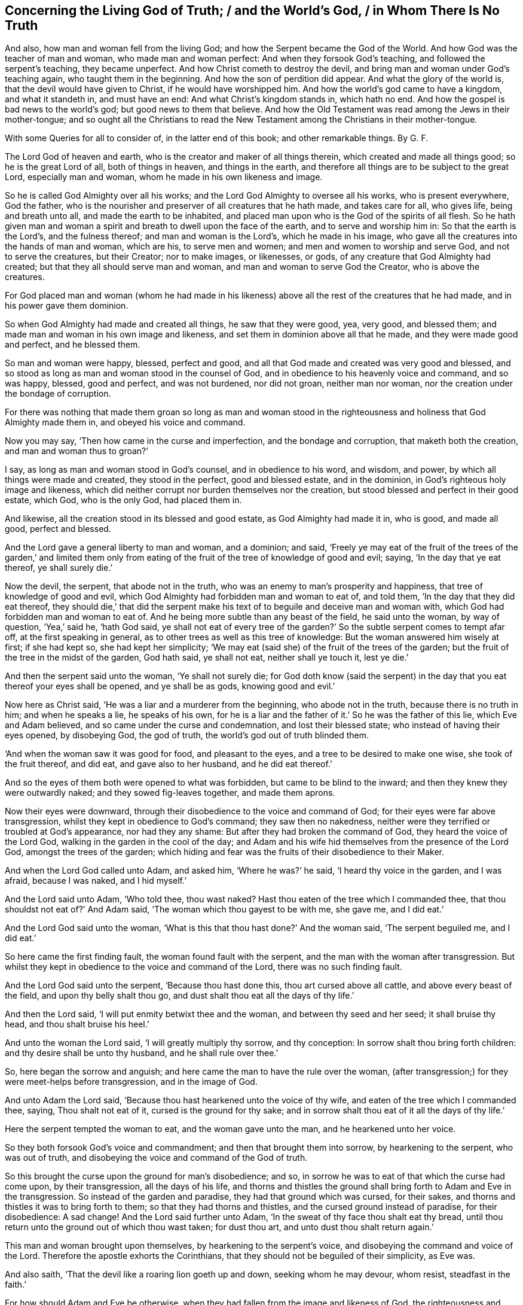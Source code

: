 == Concerning the Living God of Truth; / and the World`'s God, / in Whom There Is No Truth

[.heading-continuation-blurb]
And also, how man and woman fell from the living God;
and how the Serpent became the God of the World.
And how God was the teacher of man and woman, who made man and woman perfect:
And when they forsook God`'s teaching, and followed the serpent`'s teaching,
they became unperfect.
And how Christ cometh to destroy the devil,
and bring man and woman under God`'s teaching again, who taught them in the beginning.
And how the son of perdition did appear.
And what the glory of the world is, that the devil would have given to Christ,
if he would have worshipped him.
And how the world`'s god came to have a kingdom, and what it standeth in,
and must have an end: And what Christ`'s kingdom stands in, which hath no end.
And how the gospel is bad news to the world`'s god; but good news to them that believe.
And how the Old Testament was read among the Jews in their mother-tongue;
and so ought all the Christians to read the New Testament
among the Christians in their mother-tongue.

[.heading-continuation-blurb]
With some Queries for all to consider of,
in the latter end of this book; and other remarkable things. By G. F.

The Lord God of heaven and earth, who is the creator and maker of all things therein,
which created and made all things good; so he is the great Lord of all,
both of things in heaven, and things in the earth,
and therefore all things are to be subject to the great Lord, especially man and woman,
whom he made in his own likeness and image.

So he is called God Almighty over all his works;
and the Lord God Almighty to oversee all his works, who is present everywhere,
God the father, who is the nourisher and preserver of all creatures that he hath made,
and takes care for all, who gives life, being and breath unto all,
and made the earth to be inhabited,
and placed man upon who is the God of the spirits of all flesh.
So he hath given man and woman a spirit and breath to dwell upon the face of the earth,
and to serve and worship him in: So that the earth is the Lord`'s,
and the fulness thereof; and man and woman is the Lord`'s, which he made in his image,
who gave all the creatures into the hands of man and woman, which are his,
to serve men and women; and men and women to worship and serve God,
and not to serve the creatures, but their Creator; nor to make images, or likenesses,
or gods, of any creature that God Almighty had created;
but that they all should serve man and woman, and man and woman to serve God the Creator,
who is above the creatures.

For God placed man and woman (whom he had made in his likeness)
above all the rest of the creatures that he had made,
and in his power gave them dominion.

So when God Almighty had made and created all things, he saw that they were good, yea,
very good, and blessed them; and made man and woman in his own image and likeness,
and set them in dominion above all that he made, and they were made good and perfect,
and he blessed them.

So man and woman were happy, blessed, perfect and good,
and all that God made and created was very good and blessed,
and so stood as long as man and woman stood in the counsel of God,
and in obedience to his heavenly voice and command, and so was happy, blessed,
good and perfect, and was not burdened, nor did not groan, neither man nor woman,
nor the creation under the bondage of corruption.

For there was nothing that made them groan so long as man and woman stood
in the righteousness and holiness that God Almighty made them in,
and obeyed his voice and command.

Now you may say, '`Then how came in the curse and imperfection,
and the bondage and corruption, that maketh both the creation,
and man and woman thus to groan?`'

I say, as long as man and woman stood in God`'s counsel, and in obedience to his word,
and wisdom, and power, by which all things were made and created,
they stood in the perfect, good and blessed estate, and in the dominion,
in God`'s righteous holy image and likeness,
which did neither corrupt nor burden themselves nor the creation,
but stood blessed and perfect in their good estate, which God, who is the only God,
had placed them in.

And likewise, all the creation stood in its blessed and good estate,
as God Almighty had made it in, who is good, and made all good, perfect and blessed.

And the Lord gave a general liberty to man and woman, and a dominion; and said,
'`Freely ye may eat of the fruit of the trees of the garden,`' and limited them
only from eating of the fruit of the tree of knowledge of good and evil;
saying, '`In the day that ye eat thereof, ye shall surely die.`'

Now the devil, the serpent, that abode not in the truth,
who was an enemy to man`'s prosperity and happiness,
that tree of knowledge of good and evil,
which God Almighty had forbidden man and woman to eat of, and told them,
'`In the day that they did eat thereof,
they should die,`' that did the serpent make his
text of to beguile and deceive man and woman with,
which God had forbidden man and woman to eat of.
And he being more subtle than any beast of the field, he said unto the woman,
by way of question, '`Yea,`' said he, '`hath God said,
ye shall not eat of every tree of the garden?`' So
the subtle serpent comes to tempt afar off,
at the first speaking in general, as to other trees as well as this tree of knowledge:
But the woman answered him wisely at first; if she had kept so,
she had kept her simplicity;
'`We may eat (said she) of the fruit of the trees of the garden;
but the fruit of the tree in the midst of the garden, God hath said, ye shall not eat,
neither shall ye touch it, lest ye die.`'

And then the serpent said unto the woman, '`Ye shall not surely die;
for God doth know (said the serpent) in the day that
you eat thereof your eyes shall be opened,
and ye shall be as gods, knowing good and evil.`'

Now here as Christ said, '`He was a liar and a murderer from the beginning,
who abode not in the truth, because there is no truth in him; and when he speaks a lie,
he speaks of his own,
for he is a liar and the father of it.`' So he was the father of this lie,
which Eve and Adam believed, and so came under the curse and condemnation,
and lost their blessed state; who instead of having their eyes opened, by disobeying God,
the god of truth, the world`'s god out of truth blinded them.

'`And when the woman saw it was good for food, and pleasant to the eyes,
and a tree to be desired to make one wise, she took of the fruit thereof, and did eat,
and gave also to her husband, and he did eat thereof.`'

And so the eyes of them both were opened to what was forbidden,
but came to be blind to the inward; and then they knew they were outwardly naked;
and they sowed fig-leaves together, and made them aprons.

Now their eyes were downward, through their disobedience to the voice and command of God;
for their eyes were far above transgression,
whilst they kept in obedience to God`'s command; they saw then no nakedness,
neither were they terrified or troubled at God`'s appearance, nor had they any shame:
But after they had broken the command of God, they heard the voice of the Lord God,
walking in the garden in the cool of the day;
and Adam and his wife hid themselves from the presence of the Lord God,
amongst the trees of the garden;
which hiding and fear was the fruits of their disobedience to their Maker.

And when the Lord God called unto Adam, and asked him, '`Where he was?`' he said,
'`I heard thy voice in the garden, and I was afraid, because I was naked,
and I hid myself.`'

And the Lord said unto Adam, '`Who told thee, thou wast naked?
Hast thou eaten of the tree which I commanded thee,
that thou shouldst not eat of?`' And Adam said,
'`The woman which thou gayest to be with me, she gave me, and I did eat.`'

And the Lord God said unto the woman,
'`What is this that thou hast done?`' And the woman said, '`The serpent beguiled me,
and I did eat.`'

So here came the first finding fault, the woman found fault with the serpent,
and the man with the woman after transgression.
But whilst they kept in obedience to the voice and command of the Lord,
there was no such finding fault.

And the Lord God said unto the serpent, '`Because thou hast done this,
thou art cursed above all cattle, and above every beast of the field,
and upon thy belly shalt thou go, and dust shalt thou eat all the days of thy life.`'

And then the Lord said, '`I will put enmity betwixt thee and the woman,
and between thy seed and her seed; it shall bruise thy head,
and thou shalt bruise his heel.`'

And unto the woman the Lord said, '`I will greatly multiply thy sorrow,
and thy conception: In sorrow shalt thou bring forth children:
and thy desire shall be unto thy husband, and he shall rule over thee.`'

So, here began the sorrow and anguish;
and here came the man to have the rule over the woman,
(after transgression;) for they were meet-helps before transgression,
and in the image of God.

And unto Adam the Lord said, '`Because thou hast hearkened unto the voice of thy wife,
and eaten of the tree which I commanded thee, saying, Thou shalt not eat of it,
cursed is the ground for thy sake;
and in sorrow shalt thou eat of it all the days of thy life.`'

Here the serpent tempted the woman to eat, and the woman gave unto the man,
and he hearkened unto her voice.

So they both forsook God`'s voice and commandment;
and then that brought them into sorrow, by hearkening to the serpent,
who was out of truth, and disobeying the voice and command of the God of truth.

So this brought the curse upon the ground for man`'s disobedience; and so,
in sorrow he was to eat of that which the curse had come upon, by their transgression,
all the days of his life,
and thorns and thistles the ground shall bring forth to Adam and Eve in the transgression.
So instead of the garden and paradise, they had that ground which was cursed,
for their sakes, and thorns and thistles it was to bring forth to them;
so that they had thorns and thistles, and the cursed ground instead of paradise,
for their disobedience: A sad change!
And the Lord said further unto Adam, '`In the sweat of thy face thou shalt eat thy bread,
until thou return unto the ground out of which thou wast taken; for dust thou art,
and unto dust thou shalt return again.`'

This man and woman brought upon themselves, by hearkening to the serpent`'s voice,
and disobeying the command and voice of the Lord.
Therefore the apostle exhorts the Corinthians,
that they should not be beguiled of their simplicity, as Eve was.

And also saith, '`That the devil like a roaring lion goeth up and down,
seeking whom he may devour, whom resist, steadfast in the faith.`'

For how should Adam and Eve be otherwise,
when they had fallen from the image and likeness of God, the righteousness and holiness,
and the power which God Almighty gave them dominion in, over all that he had made?

So by man and woman`'s transgression, came the ground to be cursed for their sakes,
and to bring forth thorns and thistles, and disobeying God`'s voice and command,
fell from his image, into the earth and dusty part; so in that earthly part,
he was with the sweat of his brows to get his bread, till he returned to dust again.

And to Adam, and to his wife, the Lord made coats of skins, and clothed them.
So this was the Lord`'s clothing of Adam and Eve, after the transgression of his command;
and their own clothing, that they clothed themselves with,
after they had disobeyed the Lord, and transgressed his command, were fig-leaves,
which they had stitched together.
And are not all the professors, and all people in the world, in the transgression,
sewing and stitching together something to cover their nakedness with,
like their father Adam and mother Eve, who are not covered with the spirit of God?
So all their stitched garments will not keep them from the woe and judgments of God.

And are not all mankind by transgression, come under the covering of beast`'s skins,
and covering themselves with fig-leaves, in their shame,
which they had none before transgression?
So after they had transgressed, they put fig-leaves upon them,
which the natural sun will scorch and dry;
and therefore the Lord covered man and woman with beast`'s skins.

And since man and woman in transgressions are grown so far in the lust of the flesh,
the lust of the eye and the pride of life,
that they cannot tell what to invent to put on,
since they lost that covering which God Almighty, who made them, covered them withal.

So the Lord drove Adam and Eve out of the garden, and sent them forth to till the ground,
from whence they were taken;
so that there was no place for them that had disobeyed
the voice and transgressed the command of God,
to remain in the garden and paradise of God.

And God placed cherubims and a flaming sword, which turns every way,
at the east end of the garden, to keep the way of the tree of life;
so that man and woman cannot come in again to the garden of God and tree of life,
but by those cherubims and through this flaming sword.

And now, here all mankind may see what brought the curse, and the misery,
and the sorrows upon them,
and what made the ground to bring forth the thorns and the thistles,
and what was the cause of Adam`'s misery and toiling, that man is to eat his bread in.
All this came through their disobedience to the God of truth`'s voice and command,
their maker and creator; and by hearkening to the subtle serpent, and obeying his voice,
who was out of truth, in whom is no truth,
who is the destroyer and common enemy of man`'s happiness.

So the subtle serpent came, saying '`Yea,`' said he, '`hath God said,
ye shall not eat of every tree in the garden?`'

So he doth not down-right fall upon the tree which God had forbidden,
but queries in the general.

And when the woman told him they might eat of the fruit of the trees of the garden,
but they were not to eat of the tree of knowledge of good and evil,
in the midst of the garden, nor touch it, lest they died.
For God said unto them, '`In the day that thou eatest thereof, thou shalt surely die.`'

This was God`'s command and testimony to them, '`In the day that thou dost eat,
thou shalt surely die;`' and therefore he said,
'`Thou shalt not eat thereof:`' And this was God Almighty`'s teaching,
who taught man the way, how he might live in the paradise of God, and not die.

And the serpent`'s false doctrine and teaching was,
'`Ye shall not surely die if ye eat thereof, but your eyes shall be opened,
and ye shall be as gods,`' etc.

So here was the first false doctrine taught by the world`'s god, who is out of truth,
who was a liar from the beginning, and a murderer,
who taught that doctrine contrary to the Lord God, which by feeding on it,
and obeying his voice, brought man and woman into the death and fall,
from the image of God, and to himself, who abode not in the truth.

And Eve saw that the tree was good for food; so her eye went out.
Now, can that be good for food, which by eating of it, brought death,
as God had forewarned them?
But the serpent said, '`Ye shall not surely die, but be as gods.`'

And the woman saw the fruit was pleasant to the eyes, and to be desired,
and would make one wise.
So here her ear went out to hearken to that lying doctrine.
But how could that be pleasant to the eye, or be desirable, or make wise,
when by eating of it they should surely die?
So thinking to be made wise, they became fools,
which brought the rod upon the back of them,
which also comes upon all their posterity in the fall.

But here you may see, the ear went from the Lord`'s voice and command,
after the serpent`'s doctrine; and the eye went out from the Lord,
and after that the mouth went also; and then death surely followed, and the woe,
misery and curse upon the ground, and the thorns and this, ties sprung up.
And so, out of the garden and paradise of God, man and woman was turned and driven:
And this they got by disobeying the command of the God of truth, and hearkening unto,
and obeying the voice of, the serpent, in whom is no truth.

And so, after disobedience and transgression of the command and voice of God,
then came nakedness to be seen, when they were fallen from holiness and righteousness,
and the image and likeness of God, which God had made them in, and clothed them withal;
and then came guilt and shame, and a hiding themselves among the trees,
and cover themselves with fig leaves, from the presence of the Lord;
but he who is present always and everywhere,
who sees man and woman`'s going out into the transgression,
and convicts them of their disobedience to his command and word,
and of their transgression in eating of that which he forbade them;
and then he passed sentence on the woman and the man,
and turned them out of the garden and paradise, into the earth, as was said before;
and passed sentence upon the serpent, and cursed him above all cattle,
and all the beasts of the field, and said, '`Upon his belly he should go,
and dust should be his meat all the days of his life,`'

So, here is no promise made unto the serpent, all the days of his life,
who taught the false doctrine and was the first false teacher, liar and murderer;
but '`dust should be his meat,
and upon his belly should he go;`' and was cursed above all cattle,
and every beast of the field.

But the promise of God was to mankind,
"`That the seed of the woman should bruise the serpent`'s head.`'

So here was the first promise of Christ, which all the faithful hoped for,
and believed in, for their resurrection out of that fallen estate.

Now, whilst Adam and Eve were in the paradise of God, and kept God`'s commandment,
and obeyed his voice, they were help-mates in the image of God, both male and female;
and God gave them dominion over all that he had made, and blessed them, and said,
Be ye fruitful, and multiply, and replenish the earth, and subdue it;
and have dominion over the fish of the sea, and the fowls of the air,
and over the cattle, and over all the earth,
and over every living thing that creepeth upon the earth,
and over every living thing that moveth upon the earth;
and their work was to dress the garden, and to keep it, and to subdue the earth,
and keep their dominion in his power and image, as he made them.

So here you may see the work which God commanded man and woman to do,
whilst they were in his image; they were not to be idle,
neither were they to do this in the sweat of their brows,
nor to eat their bread in the sweat of their brows, whilst they kept the command of God,
and obeyed his voice; neither did God set the man over the woman,
whilst they kept in the image of God, and obeyed his voice, and kept his command,
but were meet-helps; for both had power, male and female,
over all the creatures which God had made, as long as they kept in the image of God,
and obeyed his voice and command; but after they disobeyed God`'s voice and command,
and hearkened unto the serpent`'s, and so were subjected under hope of being as gods,
and of being wiser than God had made them; and thought that fruit was good for food,
and to make wise, which brought them surely to die that day they did eat thereof.
So Adam and Eve came to be dead to God; and instead of being wiser, came to be fools,
and got the cursed ground, and thorns and thistles, instead of paradise.

But ye may say, that Adam and Eve were alive after this,
else how could they have children afterwards?

Yea, they were alive outwardly, but they died from the image and likeness of God,
and righteousness and holiness, which God Almighty made them in, and from that power,
in which the Lord gave them dominion over all the works of his hands.

So the Lord God said, '`Thou shalt not eat of the tree of knowledge of good and evil;
for in the day that thou eatest thereof, thou shalt surely die.`'

But the serpent said, '`If ye eat thereof ye shall not surely die.`' And they did eat,
and disobeyed the Lord`'s voice and command, and did surely die;
and so death passed upon all men, and all died in Adam.

So God`'s teaching is true, who is the God of truth,
and the serpent`'s teaching was a lie, who was a liar from the beginning, and a murderer;
and Adam and Eve`'s becoming as gods, they were dead to God, according to God`'s word;
but the serpent he became their god, and Adam and Eve his slaves,
and their disobedient posterity, and were plunged and baptized into the serpent`'s image,
likeness, power and wisdom, by which man knows not God.

This was the fruit of their transgression, and disobedience to God`'s command;
and this was the wisdom they attained unto, and their disobedient sons and daughters,
by forsaking God`'s teaching, and following the serpent`'s.

Therefore, as Christ said, '`Go, teach all nations,
and baptize them in the name of the Father, Son,
and Holy Ghost.`' Seeing all was dead in Adam, and so plunged into death,
by disobeying the Lord, and hearkening unto the serpent.

So all must be baptized with the baptism of Christ, with fire and the Holy Ghost;
and all their disobedience, transgression, sin and corruption,
and their chaff must be plunged down and burnt up by the baptism of Christ,
before they can come into the paradise of God, and have right to eat of the tree of life.

So the serpent is called the world`'s god, the world that lies in wickedness;
and he hath made it like a wilderness with his rough plants, briars and thorns,
that he hath planted in man and woman`'s transgressing heart, which as Christ saith,
'`Must all be rooted up, every plant that the heavenly father hath not planted.`'

Now the serpent who said, '`If they did eat, they should become as gods;
but by this he brought them into death, by eating of that by which they died,
and he became God.

And so, this god of the world had blinded their eyes, and makes people heathen like,
so as they do not know God;
so that in process of time they were led so far into transgression,
that they made gods of stocks, and stones, and silver, and gold, and other metals.

So that Adam and Eve`'s sons and daughters were afar off from being god`'s themselves,
when they made gods of stocks and stones, and other creatures,
and fell a worshipping of them, and worshipped the host of heaven:
This was far off from being gods themselves,
who were so far degenerated from the image of the living God, as the lying teacher,
the serpent, that was out of truth, had told them,
and made them believe they should be as gods; but here they became slaves to him,
and to that which the world`'s god wrought in them, in whom there is no truth.

For you may see, the very Jews, who were of the stock of Abraham, Isaac, and Jacob,
when they forsook the Lord God and his ordinances, and disobeyed his voice,
how that after they felt his arm and power, and saw his great miracles and wonders,
they began to make gods of metals, and wood, and stone: They would be wiser,
like Adam and Eve, than God, who had made and taught them.
So here their ears and eyes also went out from the spirit of God,
which he had poured upon the whole house of Israel,
by which they might have kept his laws, ordinances and commands, like Adam and Eve;
and then their mouths went to swallow down that which the world`'s god wrought in them;
and so drank down iniquity, as the ox drinketh up water;
and then the curse came upon them, and judgment, woe and misery,
and they were like thorns and thistles one unto another,
which sprung out of the cursed ground of transgression,
of which they had enough both inwardly and outwardly;
and so lost the blessing both inwardly and outwardly,
that the heavens were as brass to them, and the earth as iron, all springs being stopped,
both above and below.

And therefore came God`'s judgment upon the Jews,
until they were driven out of the promised land of Canaan,
as Adam and Eve were driven out of paradise, for disobeying God`'s voice and command.

And now you may see what hath made man and woman blind,
even their forsaking and disobeying the living God of truth, that made them,
and by hearkening unto, and following the world`'s god, in whom there is no truth;
it is he that hath blinded man and woman,
and filled them with his earthly and sensual wisdom, by which man doth not know God.

And, therefore, Christ the promised seed, which bruiseth the head of the serpent,
which all the prophets and holy men of God had faith in:
It is he that opens the eyes of the blind;
so the Lord God of truth he made all good and blessed, and made man and woman to see;
but the world`'s god hath blinded them by disobeying the God of truth,
and hearkening to the serpent, the world`'s god, in whom there is no truth,
and hath brought them into the curse; and by disobeying God,
they lost and fell from his image, and came into the dust and death.
And by disobeying the good God, who made all good, and obeying the serpent,
the world`'s god, he makes all bad.

For the Lord God that made man and woman perfect and upright in his image,
in righteousness and holiness, and so to be like him their Father.
And man and woman by disobeying the Lord God of truth, his command and voice,
and obeying the serpent, the world`'s god, that abode not in the truth,
and in whom there is no truth that makes them so imperfect, unholy, unrighteous,
and ungodlike; not like God the father of truth, (the creator of all,
who takes care and feeds and nourishes all) but like unto the serpent,
to bear his image and do his works.
So the devil is their father, as Christ said to the Jews.
So they have the very image of their father, who is out of truth,
and was a liar and a murderer from the beginning, that obey him.

For whilst Adam and Eve obeyed the voice and command of the Lord God,
they abode in his image, and were in the likeness of God their creator.

But when they disobeyed the voice of the pure, true and living God,
and obeyed the serpent, the world`'s god, then they entered into his image, as the Jews,
which forsook the law of God, and the voice and command, and the laws of God.

Christ told them, '`They were of their father the devil, and his lusts they would do,
though they profess Moses and the prophets, and that they were of Abraham.`'

And so may many that are called Christians now, profess themselves christians,
and make a profession of Christ and the apostle`'s words;
but if they were of Christ and the apostles,
they would do the works of Christ and the apostles.
But let the christians and others examine themselves,
if they be not erred from that spirit,
which the living God of truth doth pour upon all flesh,
by which they should hear the voice of God and Christ, and obey his command,
and not have hearkened unto the foul, unclean, murdering spirit of the world`'s god,
in whom there is no truth, and lent their ears and eyes after his teaching,
and feed upon that which he works in them; and instead of being saviours upon Mount Zion,
they are destroyers of one another, and enemies unto one another,
instead of loving enemies, or one another.
And so, are not the fruits of this spirit manifest to be from this foul, unclean spirit,
the world`'s god, in whom there is no truth, and not from the living God of truth?

So it is clear, it is not the profession of the Jews, which profess the Old Testament,
nor the christians that profess the New, with that foul, unclean, murdering spirit;
but it is the fruits and the works that are wrought
by the spirit of Christ and the apostles,
the fruits and works of the spirit that God accepts, that make Jews in spirit,
and true christians, like Christ.

For all the children of Adam may make a profession
of their father and mother being in paradise,
whilst that they are out of it, serving the world`'s god, that makes them blind,
and fills them with sin and unrighteousness, and so are unlike the living God of truth,
but are like the world`'s god, that is out of truth.
And this the world`'s god causes them all to plead for the body of sin and death,
and imperfection,
which he hath wrought in them (and not the living pure God) as long as they live,
till they come to the grave.

But the living God of truth did not make Adam and Eve with a body of sin and death,
and blind, nor unrighteous, ungodly and unholy,
not like as the world`'s god hath made them;
but the living God of truth made man to see and hear him, and in his image and likeness,
holy, righteous, and perfect, without sin or a body of death;
but they disobeying the living God, and obeying the serpent, the world`'s god,
came to be blind, imperfect, unrighteous, and unholy, like the world`'s god,
and so came to have a body of death and sin; and so fell from life into death,
and so worshipped the dragon and the beast, and gods of their own making;
for the world`'s god hath several ways to keep his subjects in,
and will let them profess what they will, and have what outside shows they will;
and this world`'s god hath his ministers, his prophets, his pastors, his teachers,
and his apostles, all false, who got amongst the Jews,
and got amongst the christians before the apostles`' decease,
and he will let them make as many faiths and creeds as they will, to profess,
so long as they come not into the possession of life.

But the faith that is the gift of God, which Christ is the author of,
that is the victory over the world`'s god, which purifies the heart,
and brings them to have access to God; this faith that gives the victory,
the world`'s god and his messengers and ministers cannot endure to hear tell of.

Nor believe in the light, which is the life in him,
(the word) by whom all things were made, by which they come to be born of God,
and children of light, and by it overcome the world.
This the world`'s god, and his ministers, prophets, and apostles,
cannot endure to have spoken of; but call it a natural light,
and a made and created light, and insufficient: though Christ saith,
'`believe in the light;`' but the world`'s god and his ministers tell people,
it is not saving: but the world`'s god is not changed from his lying;
'`for when he speaks, he speaks of himself, and there is no truth in him,`' saith Christ.

For you may see, he told Eve, '`they should not die, if they did eat,
but should be as gods:`' but the living God of truth told them,
in the day that they did eat, they should die.`"

So the world`'s god is the same now, who tells you, the light within,
(which is the light of Christ,) which you are to believe in, is not saving.

But Christ, who destroys the world`'s god, the liar, he saith,
'`believe in the light:`' and saith the Lord,
'`he that believeth in the Son hath everlasting life:`' and the God of truth saith,
'`be ye holy, for I am holy: be ye perfect,
as your heavenly Father is perfect,`' saith Christ;
and this was to be whilst men and women were upon the earth.

For God made man and woman holy and perfect by Christ Jesus,
who comes to bruise the serpent`'s head, that made man and woman unholy and imperfect,
and to destroy the devil and his works, and was made sin and a curse,
to take away sin and the curse, that through him,
they who believe might be made the righteousness of God in him.

But the world`'s god, and his messengers and ministers say, '`none shall be holy,
nor be perfect on this side the grave; none shall be so baptized,
as to have all their chaff and corruptions burnt up in the floor of their hearts,
whilst they are on this side the grave, but they must have sin in them,
to humble them.`' But sin lifts up, and doth not humble any.

And so here again, the world`'s god and his messengers and teachers speak a lie;
for there is no truth in him, who was a liar from the beginning.

And the apostle said, '`they were circumcised with the spirit,
by which the body of the sins of the flesh was put off`' But the world`'s god,
and his apostles, and ministers, and messengers say and preach,
that all must carry this body of sin and death to the grave:
this is the doctrine of the world`'s god and his teachers, in whom there is no truth,
who hath brought this body of sin and death upon man,
through man`'s hearkening and obeying of him,
and disobeying the voice and command of God.

For without holiness none can see the Lord.

So the world`'s god, in him there is no truth, who is a defiler, corrupter, murderer,
and a liar, and make men liars and murderers; the ungodly one,
and so makes unlike God them that obey him; the unrighteous and evil one,
and so makes those unrighteous and evil like himself that obey him;
and the unmerciful and wicked one,
and so makes all his unmerciful and wicked like himself, that obey him.
And so the world`'s god is an enemy, an adversary, a destroyer,
and so makes men enemies and adversaries one unto another, and destroyers one of another,
by obeying and hearkening unto him.

And the world`'s god leads people into adultery, inwardly and outwardly,
and into fornication, theft, and all manner of deceit; for he is a lying unclean spirit,
in whom there is no truth; and so leads them into the lust of the eye, lust of the flesh,
and into the pride of life, and into the world`'s vanities and evil ways;
and all this is of the devil, the destroyer, and not of the living God, the God of truth,
who created all for his glory, and takes care for all.

For God, the creator of all, is the living, righteous, and eternal everlasting God:
but the world`'s god had a beginning, and must have an end in the lake of fire,
and all his followers, if they turn not from him, and obey the living God.

So the living eternal God is the creator and preserver, a holy, pure, just,
and righteous God, everlasting, immortal, and eternal, who lives forever,
who is without time, and over time, and hath all times and seasons in his hand,
a perfect and pure God, holy and glorious, full of riches eternal.

But the world`'s god, that is out of the truth, in whom there is no truth,
is a destroyer, and brings into poverty, death and darkness,
and is the prince of darkness, and maketh all dark like himself, that obeys him,
and so come under the power of death.

But the living, eternal, omnipotent God, is the God of truth, who is light,
and in him there is no darkness at all, a holy eternal spirit,
that fills heaven and earth; and heaven is his throne, and the earth is his footstool:
He is to be worshipped and served in his holy spirit and truth,
that he pours out upon all flesh, which truth, the world`'s god, (the devil,) is out of,
in whom there is no truth.

So they that worship the holy and everlasting eternal
God in God`'s spirit and in his truth,
then they are in that truth which is a top of the head of the world`'s god,
which truth he is out of, and there is no truth in him.

And the apostle saith, '`The prince of the power of the air,
the spirit that now worketh and ruleth in the hearts
of the children of disobedience.`' Eph. 2:2.

And Christ calls him, '`The prince of this world,`'
John 12:31. and 14:30. and 16:11.

So the prince of this world is judged,
and now shall the prince of this world be cast out;
'`for the prince of this world cometh, and hath nothing in me,`' saith Christ.

Now here all may see the prince of this world is judged by Christ, and cast out;
he finds no disobedience in Christ, as he did in Adam and Eve.

So all may see how this prince of the world, that lies in wickedness,
how he got into Adam and Eve by their disobedience;
and he got into the Jews by disobedience to God`'s command and spirit which he gave them;
for Christ said, '`They were of their father,
the devil:`' and he hath gotten into the christians since by their
disobedience to the command and voice of God and Christ Jesus,
and the spirit which he hath poured forth upon all flesh; but Christ judges him,
and casts him out; and though he came to Christ to tempt him,
yet he finds nothing in him.

Now this prince of death and darkness, which compasseth the old earth of disobedience,
and is a ruler and worker in the hearts of the children of disobedience,
and brings his obedient people to walk and to have conversation
according to the prince of the power of the air,
that works in them, and rules in them, to fulfill the lusts of the flesh,
and the desires of the same, in which nature they are children of wrath;
and he works in them,
and fills them with all manner of evil and blasphemy against God and Christ,
and them that dwell in him, and have their habitation in heaven.

So all may see, that believe in the light of Christ,
the beginning of this prince`'s kingdom, and the height of his authority,
which was begun in and by the disobedience of Adam and Eve to God`'s command and voice;
and he still rules in the hearts of all the disobedient to God and Christ,
and to his spirit, grace and truth; and through men`'s disobedience thereunto,
this god of the world`'s kingdom is upheld and enlarged.

I say, to such as disobey the God of truth`'s good spirit, and rebel against it,
and vex and quench it, into the hearts of such disobedient ones, the god of the world,
in whom there is no truth, gets.

For the spirit of God,
(if man did obey it and hearken unto it,) it would be found
stronger than that foul spirit that is out of truth,
that rules in the disobedient ones.

And likewise they that do err from that faith that is the gift of God,
and that Christ Jesus is the author and finisher of,
and do hate the light of Christ Jesus, which Christ commands them to believe in,
and walk despitefully against the Spirit of Grace,
and despise the word of Grace in their hearts, and resist the motions of the Holy Ghost,
and disobey the gospel, the power of God, and will not receive it; such disobedient ones,
the god of the world, and prince of the air and of darkness,
is the worker and ruler in their hearts,
and their conversation is according to the prince of the power of the air,
the god of this world; so that they are conformable to him,
and bear his image and likeness in them, and are not conformable to God nor Christ,
and bear not their image; so that they show forth in their words, ways,
lives and conversations whose image they bear, and what god and prince they plead for,
and worship and serve, to wit: The god of this world,
in whom there is no truth:`' For his sin, evil, ungodliness and unrighteousness,
imperfection and body of sin and death to the grave, they plead for,
and say they must carry about them.
And this god and prince of the world will allow them to
profess all the scriptures of the Old and New Testament,
so that they will plead for his works, that he, the world`'s god, that is out of truth,
hath wrought in them.

Now here all are left without excuse, that come under the judgment of God and his son,
who judges the world in righteousness; for Adam had something to disobey,
and so had the Jews and the Christians, and all mankind For the light,
which Christ doth enlighten every one that cometh into the world withal,
which is the life in him, by whom all things were made and created, which,
if they believe in it, they are saved; and if not, they are by it condemned.

So this light is stronger than the prince of darkness, the world`'s god,
that is out of truth, if people will believe in it.

Also, the grace and truth that comes by Jesus Christ,
it is sufficient to teach and bring salvation.
Paul had the experience of it; and God said,
'`It should be sufficient for him in all his temptations and troubles.`'

I say, this grace and truth is too strong for the prince of darkness, the world`'s god,
who abode not in the truth, and there is no truth in him.
And it is sufficient to teach people, and bring their salvation:
And it is the world`'s god and his followers who say to the contrary.

For the true and living God and his holy apostle say, '`It is sufficient to teach them,
and bring their salvation.`'

Likewise the word of faith, which Jesus Christ is the author and finisher of,
is sufficient to save, as Christ often said, '`Thy faith hath saved thee,
and made thee whole.`' And this faith is sufficient
to give victory over the prince of the air,
the world`'s god; and that which gives victory over him, and doth resist and subdue him,
that shield is stronger than he and all his followers.

And also, the Holy Ghost, or Holy Spirit, and the unction within,
it is sufficient to teach and lead into all truth, which comes from the Holy One,
and proceeds from the Father and the Son; I say, this is stronger than the world`'s god,
and prince of death and darkness, in whom there is no truth, who is an unclean spirit.
This holy, pure, clean spirit and unction from the Holy One,
is too hard and too strong for that unclean spirit,
that leads all the disobedient out of truth;
but this Holy Spirit leads the obedient into all truth.

And as to the light, spirit and power,
people may resist the motions of it in loving the prince of darkness,
(the world`'s god,) more than the light, and the eternal, immortal, living god of truth,
and Christ the prince of life; but the light and spirit is stronger than they,
and the world`'s god, whom they serve.

The light itself will be their condemnation, and by the pure,
Holy Spirit and power they will be judged; for Christ does judge the world,
according to the gospel, the power of God; and who believe it and receive it,
this everlasting gospel, the power of God, is over the prince of the world,
and of death and darkness, the world`'s god, in whom there is no truth;
and is stronger than he, whose dark unclean spirit and power had a beginning,
and must have had an end, in the lake of fire; but the power of God, the gospel,
is everlasting and without end, though it hath a beginning in men, to the saving of them;
and therefore it is called '`The Gospel of Salvation:`' But in itself, the gospel,
the power of God, is everlasting; and the light, which is the life in Christ,
in itself is everlasting; and they that believe in it, come to have everlasting life.

And the word of God, in itself is everlasting, and is a hammer and a sword,
and a fire upon the head of the world`'s god,
and them that conform to him and follow him.

And the truth and the spirit of God in themselves are everlasting;
though men may quench the motions of it in their hearts, that love the world`'s god,
the prince of the air, more than Christ Jesus, the prince of life, and the eternal,
immortal, everlasting God of truth.

And this world`'s god and prince of the air, in whom there is no truth,
as Christ and the God of truth hath declared;
and if there be no truth in this world`'s god, the prince of the air,
then what is in him?
Nothing but chaff, corruptions, sin, deceit and lies, falsehood, envy, malice, hatred,
theft, murder, death, darkness, bondage, ungodliness, unrighteousness and unholiness,
from this foul, unclean spirit, by which he burdens and imbondages the creation,
and makes it to groan, and all that obey him, and disobey God and Christ.

And whosoever obey that unclean spirit, or touch it, or join to it,
in whom there is no truth, are defiled, and brought into bondage by it,
and under a weighty yoke and heavy burden.
And therefore Christ saith, '`Come unto me all ye that are weary and heavy laden,
and I will give rest unto your souls; for my yoke is easy and my burden light.

And this prince of the air and god of the world, who is out of truth;
he hath his dark principalities and powers, and rulers of darkness,
and spiritual wickedness in his high places in the old earth;
and he fills them full of air in words, and notions and imaginations,
and puffs them up with lies and deceit in his dark power and principalities,
and spiritual wickedness in the high places in the earth,
where dwells his unrighteousness,
with which he maintains and upholds his kingdom of darkness and death.

So with this his dark power and principalities he wrestles with flesh and blood:
So this power of death, the world`'s god, he hath congregations of the dead,
and he hath his dead faith, for the disobedient,
(which he rules,) to make a profession of.

And he hath his vain and destroying religion for them to plead for.

And he hath his worship, which is out of God`'s holy, pure spirit and truth,
for his disobedient ones to serve and worship him in, in whom there is no truth:
'`For the prince of the air, the world`'s god, is an unclean spirit, out of truth,
and hath no truth in him.`'

And he hath his dead ways to lead them in that disobey God`'s grace, truth,
light and spirit.

And hath a faith to his followers, but it is dead, and gives no victory.
And a belief, but no overcoming on this side the grave, the world`'s god,
that is out of truth: Nay, rather their belief is,
'`That they have a body of sin and death,
which they must carry to the grave;`' which faith and belief, and body of sin,
they have from the world`'s god, and not from the living God of truth;
and it is not like the world`'s god, in whom there is no truth,
should work any other faith or belief in them,
or any thing else but this body of death and sin,
when they disobey the living God of truth, which gives the living faith,
that is the victory.

And the world`'s god, and the prince of the air, will suffer his obedient ones,
in whom he works and rules, to talk of baptism and circumcision;
but they must not believe that their body of death, and sins of the flesh,
must be put off,
which the god of the world hath wrought in them since
they disobeyed the living God of truth,
whilst they are on this side the grave; but those works which he hath wrought in them,
they must carry to the grave with them; and that the floor of their hearts,
minds and souls, shall not be thoroughly purged whilst they be upon the earth,
but that they must he purged in a purgatory, when they are dead;
and whilst that they are upon the earth, they cannot do otherwise than sin, that is,
to do the work of the god of the world, that is out of truth, and not,
the works of the living holy God of truth.

And Christ, who saith, '`Believe in the light,`' and serve him in his living, holy,
pure spirit and truth, which the world`'s god, that unclean spirit, is out of,
and there is no truth in him.
Yea, this world`'s god will suffer his messengers, ministers and professors,
to cry against sin, as much as they will, and preach up sanctification and redemption,
but they must not be made free from sin, nor cleansed, nor sanctified, nor redeemed,
or to be made clean from this world`'s god, and the works which he,
the prince of the air, hath wrought in them, whilst they be upon the earth.

And they must not have any assurance of their salvation and redemption from sin,
or election here: This is the prince of the air`'s doctrine, who is out of truth,
that he hath taught his ministers, messengers and apostles to preach and teach,
in his dark school of disobedience, and that there is no victory over this prince,
the world`'s god, and his works, whilst they are upon the earth,
nor overcoming of him that is out of truth.

And now, as he hath gotten Adam and Eve into disobedience by his subtlety,
so by his subtlety he would keep in disobedience, and death and darkness,
all his children and servants.

And therefore,
if any witness victory or overcoming on this side the grave of the world`'s god,
and that which he hath wrought in them,
and to have the same power and spirit the prophets and apostles had,
this is called presumption by the world`'s god, and the disobedient that he rules in,
and called by them '`A justifying of self.`'

And to have an assurance of their election, and salvation, and life eternal here,
as-Christ the truth saith, '`They have that receive him and believe in him.`'

This shakes the kingdom of the world`'s god, in whom there is no truth,
and makes his followers, that disobey God`'s spirit and command, to rage against it.

Now the god of the world is called '`The prince of the air,
who works and rules in the hearts of the children of disobedience`';`' and all
the disobedient ones walk according to the course of this prince of the air,
and wickedness, who is out of truth; and he works in them by his unclean spirit,
and fills them with airy notions and conceits, which he hath in store for them;
and with wickedness, death, darkness, corruption, vanity, folly,
looseness and all unrighteousness, debate and deceit:
By this his unclean ravenous spirit, he fills them with airy notions, words and lives,
and with drunkenness, whoredoms, and all manner of uncleanness and wickedness,
that proceed from this unclean spirit, that is out of truth,
and to spend their time out of God`'s fear, in wantonness, pleasures, sports, plays,
vanities, voluptuousness in meats, drinks and apparel, in idleness,
and all manner of looseness in conversation, with all covetousness and greediness,
devouring and destroying the creatures, and the creation upon their lusts,
with all greediness and oppression, injustice, unrighteousness, unmercifulness, unholy,
intemperate, impatient, cruel and tyrannical,
and with all manner of evil the god of the world works in them,
that disobey the living God of truth, and Christ his son:
The fruits of this evil spirit are easily seen,
and known by them that obey the Lord in his spirit, light, grace and truth.

And he is called the prince of the air,
for his kingdom and empire had a beginning in the disobedient;
for by disobedience he got into Adam and Eve,
in the disobedient he rules and works with his dark power and spirit,
and sets up his principalities, who is out of truth, and there is no truth in him.

Now to know the beginning of his empire, its height, length, breadth and end:

First, he got into Adam and Eve by disobedience, and so into his sons and daughters,
both Jews and christians, and others;
and so rules in the hearts of the children of disobedience;
his rule and his work goes no further, for none are conformable to him,
but who are disobedient; and none walk after his unclean spirit,
but who disobey God`'s pure spirit, grace, light and truth.

So, the compass, length and breadth of his empire and kingdom,
and his work reacheth no further than to and over these that disobey the grace, light,
spirit and truth, voice and command of the living God, and his son Christ Jesus.

Now the height of this god of the world, and prince of the air`'s empire and kingdom,
with all his principalities, powers, rulers of darkness,
spiritual wickedness in his high places, do not reach so high as the truth,
for he is out of it, for there is no truth in him,
and truth is over him and his followers; neither doth his kingdom or,
principality reach so high as righteousness,
nor so high as the light and the power of God, nor life; for the prince of the world,
the world`'s god, is death and darkness, unrighteousness and uncleanness,
and is an unholy, foul, dark, lying spirit, and is comprehended with the truth,
and with the light and life, and his unclean kingdom of death and darkness.
I say, he and his kingdom, empire and princedom, with all his dark powers,
principalities and rulers of darkness in the disobedient, his beginning is seen,
his compass is seen, his height is seen, his end is seen in the lake and fire,
together with all the disobedient that follow and serve him.

Now Christ is a prince of life, and a prince of peace, who is called light and life,
and the wisdom of God, and righteousness and the Holy One, etc.

He bruiseth the head of this world`'s god and prince of the air, that is out of truth,
and breaketh his power to pieces, and he opens people`'s eyes and ears,
that this world`'s god hath stopped and blinded, and cleanses and sanctifies,
purifies and washes such as this world`'s god hath defiled,
and redeems such as believe in him, that this world`'s god hath taken captive,
and leads him into captivity: And he gave gifts unto men, who ascended up on high,
far above all principalities, powers, thrones, and dominions.

So Christ gave gifts unto men, first unto his twelve, and seventy,
before he was crucified and ascended.

And it is also clear, that Christ gives gifts unto men after he ascended,
for the work of the ministry, and makes some evangelists, some pastors, some teachers,
and some prophets, according to the apostle`'s doctrine.
Ephesus iv.

So with these gifts which they have from Christ, since he was ascended, and before,
they were to bring people to the knowledge of the Son of God,
from whom they had received their gifts,
and who was the author and finisher of their faith;
and then to live by that faith in which they had victory and unity;
and so to a perfect man, the state that Adam and Eve was in before they fell;
and not only so, but to the measure of the stature of the fulness of Christ,
which is to a higher state than Adam was in in his first state,
which is a state shall never fall.

And the world`'s god he hath his ministers, prophets, apostles and hirelings,
to make a trade with the scriptures of the Old and New Testament,
with the natural languages and arts; and this they sell at great rates,
where they can get the greatest parsonages or bishopricks, or get most for it;
and they preach up to people, '`that they must have a body of death and sin to the grave;
and that it is impossible to obtain victory over sin here,`' which burdens the creation,
and causeth it to groan, which sin came into man and woman,
and brought the curse by their disobedience to the voice and command of God.
And if people will not give them earthly things, and put into their mouths,
and fill their bellies, which is one of their gods, set up by the world`'s god,
who is out of truth, then they will cast such in prisons.
And if the obedient and believers in Christ tell them,
that they are no ministers of Christ, but made at natural schools,
and by natural arts and languages;
and are ministers only of the letter of the Old and New Testament,
with their imaginations of it, and interpretations,
to make it suit the dark spirit that is out of truth, and to keep people in sin,
and in imperfection, which the God of truth made them not in:
and that they never heard God`'s voice, nor Christ,
as the '`prophets and apostles did;`' for if they did, and had freely received,
they would freely give, as the ministers of Christ did: Oh, cry the disobedient,
who walk according to the prince of the air, and obey the world`'s god,
that is out of truth, '`That it is presumption for any to say,
they have the same spirit and power the prophets and apostles had,
and to hear God`'s voice as they did: There is no such thing to be looked for now-a-days,
or in their days;`' which are the days of darkness, and not of light.

And the disobedient children that fashion themselves according to the God of the world,
and not according to Christ, who is not of the world, the world that lies in wickedness,
was brought so into this wickedness by the world`'s god,
and by obeying him that is out of truth, and disobeying the living God of truth:
And this world hated and hates Christ, and all his followers and disciples to this day,
and hated the prophets, and hates the appearance of Christ Jesus in his people now;
and it is no marvel, because they testified, and testify against the world,
that their works be evil.
And how should it be otherwise, when the god thereof is evil, who abode not in the truth,
and there is no truth in him?

So, here are two workers spoken of; the prince of the power of the air, the world`'s god,
who worketh by his unclean spirit in the hearts of
the children that disobey God and his holy pure spirit,
Eph. 2. And he worketh all manner of uncleanness, sin, evil, wickedness, unholiness,
unrighteousness and ungodliness in the hearts of
all such that do disobey the living God of truth,
and his son Christ Jesus, in his grace, truth, spirit and gospel, that he gives them.
So that the world`'s god fills them with unrighteousness and uncleanness, with his foul,
unclean spirit, that is out of truth; for there is no truth in him,
and he can fill them with nothing else.

But the living, eternal, and immortal God of truth, worketh otherwise;
as the apostle saith, it is God that worketh in you,
both to will and to do of his good pleasure.`' Phil. 2:12.

Now God works in his obedient children, by his pure, holy spirit, power, grace,
and truth, both to will and to do that which is good,
according to God`'s good pleasure (to wit) that which pleaseth the just, pure, righteous,
holy God.

So he works righteousness, holiness, justice, truth, virtue,
purity and godliness in the hearts of men and women that obey his good spirit,
by which spirit patience, tenderness, meekness, humility, soberness, temperance, mercy,
and kindness, etc. is wrought in the hearts of his people, by God`'s good spirit,
which brings '`to love God above all, and their neighbours as themselves.`'

And the God of truth, who works in his obedient people`'s hearts,
to will and to do that which is according to his good pleasure`';
he works out that which is contrary to his will,
and is not according to his good pleasure.

For he worketh all things after the counsel of his own will,
in his people and obedient children: so his people are his workmanship,
'`created in Christ Jesus unto good works, which God hath before ordained,
that his obedient children and people shall walk in them.`'
Eph. 110. So not to walk out of those good works,
which God hath ordained, which are not of mans own ordaining.

And such do serve the living God of truth in the newness of the spirit, and of life.

But such as do disobey the spirit of the living God of truth,
they may profess they know God, because they can read the letter of the prophets,
Christ and the apostles, which have declared of him, but in their works they deny God,
being abominable, and disobedient, and unto every good work are reprobate.

And let all professors, teachers, and others, examine themselves,
whether they are not such?
and then, who is their God, but the God of the world, the prince of the air,
in whom there is no truth, when they are reprobate to every good work, and disobedient,
and in their works deny the living God of truth, and yet profess him with their tongues?
Such disobedient ones cannot serve the living God;
but the God of the world and the prince of the air, who is out of truth,
and in whom there is no truth, who must be destroyed, and his kingdom.

For, as I said before, Christ bruiseth his head, and crusheth his power,
who through death destroys death, and the devil, the power of it.

And Christ sets up his kingdom, which is everlasting, and shall never have an end,
and which stands in righteousness, power and joy in the Holy Ghost:
so his kingdom is a holy, righteous kingdom, in his power, righteousness,
and Holy Spirit, and is an everlasting kingdom, and is over all kingdoms and dominions;
and will never have an end; a kingdom that is established forever,
that cannot be shaken.

For no unclean, imperfect, unholy thing can come into this kingdom,
nor any disobedient or defiled hath any part in it: so it is an incorruptible kingdom;
for no corruptible, unclean thing can come into it; but the saints,
the sanctified ones take this kingdom,
and have an inheritance in this everlasting kingdom.

And, therefore, why should any disobey God`'s spirit, light, and grace,
which he hath given them to profit withal, and to instruct them,
and bring their salvation; and not serve the Creator, but the devil, who is a destroyer,
and Satan, that is, an adversary, the serpent,
an enemy of man`'s prosperity and happiness, and disobey the living God of truth,
and Christ his son, who died for you, and to be servants to the world`'s god and prince,
who is out of truth, and there is no truth in him,
whose service is but a slavery and bondage in his unclean ghost,
in which there is no true joy, but misery in the end, which is your reward and portion,
who are subjects of his unrighteous, ungodlike kingdom of death, darkness and corruption,
which is an unholy and unjust kingdom, which he upholds with his foul, unclean spirit,
who goes on his belly, and dust is his meat all the days of his life?
and if their god and prince`'s meat be dust, and he go upon his belly,
then how will you disobedient ones, in whom he rules, go?
and what is your meat but dust?
For do you think you must fare better, or go better than your god and prince,
that is out of truth, and there is no truth in him doth?
Oh, no; therefore obey truth, which the world`'s god and prince is out of;
and the pure Spirit of God, that foul, unclean spirit is out of;
and then you will have heavenly milk and wine, and the honey and honey-comb,
and bread of life from heaven, by which you may live by Christ that gives it you,
the prince of life, who destroys the prince of death, and his followers,
that will not have Christ to rule over them.

For doth not the apostle say, that there should be a falling away?
And that the man of sin should be revealed,
that son of perdition?`' And was he not manifest when Adam and Eve fell away,
and the Jews fell away?
And is he not manifest now when the christians are fallen
away from that power and spirit the apostles were in,
according to their own confession?

And doth not this man of sin oppose, and exalt himself above all that is called God,
to wit, in man; and will not let his obedient sons (them that are fallen away,
and gone after him, who is out of truth) own the light of Christ, and his grace, spirit,
word, faith, and anointing within them, to save and teach them?

But this man of sin, the son of perdition, sits in the temple of God,
and shows himself that he is God; but he is the disobedient world`'s god,
that lies in wickedness, and them that be dead in his sins.

For as Christ said to the Jews, '`God was not the God of the dead, but of the living:
and therefore he said I am the God of Abraham, Isaac, and Jacob,`' who were living.
Though Christ through death destroyed death, and the devil, the power of death,
who had brought people out of life and truth, into death;
but Christ by his quickening spirit makes alive, who is risen from death, and is alive,
and lives forevermore: and, therefore, he is God, not only of the living,
but of the dead, who quickens the dead, who doth reveal this wicked man of sin,
and takes him away, who hath letted,
who hath exalted himself above all that is called God in the temples of men and women,
that fall away from the truth, to him, who is out of truth;
but the Lord will consume him with the holy spirit of his mouth, that unclean,
foul spirit, in whom there is no truth, and destroy that foul,
dark spirit with the brightness of his coming.
For this world`'s god, who is out of truth, Satan, the adversary of mankind,
he comes into the disobedient to the truth, with his lying signs and wonders,
and with his power of deceivableness and unrighteousness in them that perish,
because they receive not the love of the truth, that they may be saved.

So you may all clearly see, if people receive the truth, in the love of it,
this man of sin, the son of perdition, the world`'s god, and prince of the air,
who is out of truth, and abode not in the truth, and there is no truth in him,
could never deceive them, nor get into their temple, to sit there, if they receive it,
and walk in the love of it, for the truth is over him, in which they are saved,
which they that go from it, to him that is out of truth, they perish,
though they may have the glory of the wicked world from that foul, unclean spirit,
that is out of truth, for a season; but that glory and joy will perish,
and be consumed and destroyed with its god,
by the Holy Spirit that comes out of the mouth of the Lord,
and through the brightness of his coming, who is come and coming.
And ride on, O Lord, in thy truth, to consume the wicked one,
which hath sprung as the grass; so that the workers of iniquity have flourished,
to the dishonour of thy great name, and the grief of thy good spirit.

And the world`'s god hath wrought with this foul,
unclean spirit in people`'s hearts adultery, theft, murder,
and all manner of unrighteousness, sin and evil, ungodliness, wantonness, voluptuousness,
and the pleasures of this world; and such have their false,
loose liberty in that foul spirit for a time, but eternal misery will be the end of it.
And such are they that kill the just, though he do not resist them,
and kick against that which pricks them in themselves, and are disobedient to it,
and persecute God`'s children and servants that are led by it, to wit, the good spirit.

And this was and is the unclean path of all the disobedient,
that follow the old murderer, the world`'s god, and adversary of man`'s happiness;
and he fills the disobedient ones, and puffs them up, and fills them with air,
vessels of God`'s wrath, that cannot hold the living water; for how should they,
when they are disobedient to God, and truth`'s good spirit?

And then they are thrown down into hell and the flaming fire, where they centre at last;
for how can they come into heaven by following him that is out of truth,
in whom there is no truth?

For if they come to heaven, they must come to the grace and truth,
that comes by Jesus Christ, which will turn them to Jesus Christ, from whence it comes,
who bruiseth this serpent, the world`'s god`'s head, and destroyeth him and his works,
who is out of truth.
And therefore they are not to serve him, whom God and Christ will destroy,
but serve the living God, and Jesus Christ, through his grace, truth and spirit,
and hear his voice, and follow him, who will give them life eternal.

And the world`'s god, the prince of the air,
cannot pluck Christ`'s sheep out of his fold, in the truth; for he is out of truth,
and there is no truth in him: And therefore he is not like to come into truth,
or to meddle with Christ`'s sheep in his fold of truth.
And, indeed, that lying, foul, unclean spirit, that is out of truth,
cannot prevail upon any,
except they first disobey the voice and command of God and Christ,
and err from the faith, and quench the spirit,
and walk despitefully against the spirit of grace, and hate the light of Christ,
and disobey the power of God, the gospel, and not regard the word in the heart and mouth,
and the truth in the inward parts; into such he may enter, and exalt himself as God,
into their house and temple, and fill it with his unclean goods, and lying foul spirit.

But all they which do live in and obey the truth, and walk in the spirit,
and do the word, and receive the grace, and believe in the light of Christ Jesus,
which is the life in him, by whom all things were made,
and so become children of the light, and walk therein,
then they walk in that which condemns the prince of the air, the god of the world,
and all them in whom he rules.
And so walking in the light, life and truth,
they walk over the head of him in whom there is no truth,
and so in fellowship one with another, and with the Son and the Father,
in this heavenly light, which is the life in Christ.

Now when Jesus was led of the spirit into the wilderness to be tempted of the devil,
and when he had fasted forty days and forty nights he was afterwards hungry,
and this tempter said unto him, '`If he was the Son of God,
command these stones to be made bread.`'

But Jesus said unto him, '`It is written, man lives not by bread alone,
but by every word that proceedeth out of the mouth of God.`'

And again, the devil takes him up, and sets him on a pinnacle of the temple,
and said unto him, '`If thou be the Son of God, cast thyself down, for it is written,
he shall give his angels charge concerning thee,
and in their hands they shall bear thee up,
lest at any time thou dash thy foot again a stone.`'

And Jesus said unto him, '`It is written, thou shalt not tempt the Lord thy God.`'

And again, the devil takes him up into an exceeding high mountain,
and showed him all the kingdoms of the world, and the glory of them, and said unto Jesus,
'`All these things will I give thee, if thou wilt fall down and worship me.`'

Then said Jesus unto him, '`Get thee behind me Satan; for it is written,
thou shalt worship the Lord thy God, and him only shalt thou serve.`'

So here you may see, how the serpent, the devil, set upon Christ,
to tempt him to the creatures, and to destroy himself, and to worship him.

But Christ, who bruises his head, and destroys him and his works,
which he had set up in man and woman, whom he had beguiled by his temptation,
and so got into them through their disobedience to the God of truth`'s command,
else he could not.

But here he finds nothing in Christ, nor got nothing from him, but judgment,
and bruising his head, and destroying him and his works.

So Christ, who hath overcome this tempter, this adversary of man`'s happiness,
and under a pretence, that man and woman should be as gods, they falling from the truth,
and departing from it, he getting into their temple, became their god,
and there he sits till he be consumed with the breath of the Lord`'s mouth,
and the brightness of his coming.

So we have not such a high priest as cannot be touched with the feeling of our infirmities,
but was in all points tempted as we are, yet without sin,
and no guile found in his mouth; who remaineth a priest forever,
and is able to save to the uttermost all that come to God through him.

So now, it is clear, he that was tempted hath a feeling of the infirmities of his people,
in all points tempted, tempted like unto them.
So he is able to support, and to succour them with his grace, power, spirit,
truth and light over the head of the tempter, who saith to his believers,
'`I have overcome the world, be of good comfort;`' and therefore it is said,
'`He that believes, overcomes the world and its god,`' in whom there is no truth.

Now the devil would have given Christ the kingdoms and the glory of the world (which
were not in his power to give) if he would have fallen down and worshipped him,
who is out of the truth, and in him is no truth.

But what glory of the world was this he would have given to Christ, the truth?
It is his world of wickedness, that lies in unrighteousness,
which he hath made like a wilderness;
such kingdoms and such glory he would have given him, and then Christ, who was the truth,
must have gone out of truth, if he had worshipped him, that was out of truth,
which could not be; for the Son of God doth not change.

And none can fall down and worship the devil, the god of the world, who is out of truth,
but they must go from the spirit of God,
and from the grace and truth in their own hearts; they must fall from this;
for this would keep up their hearts, minds and eyes to the God of truth.
Who reveals his glory of another world in his people; yea,
they are changed from glory to glory, until they come into his image.

But what is the glory of the world, and its kingdom that lies in wickedness?
What glory can that be, that the devil can give, the world`'s god, that is out of truth,
in whom there is no truth?
For John saith, '`all that is in the world, the lust of the eye, and of the flesh,
and the pride of life, which is not of the Father, but of the world, that passeth away;
and the lusts thereof,`' the pomps and vanities of the world, the pleasures, the plays,
the shows, the idleness, gluttony, drunkenness, whoredom,
and all the ungodliness and deceit, that is unlike God: who is it like then?
Why it is like him, the world`'s god, that is out of truth, in whom there is no truth,
but presumption and blasphemy, a liar, and the father of all liars,
who puffs up with airy notions his servants, and fills them with pride and wickedness,
the murderer, persecutor, and destroyer; he hath no other glory to give,
who is out of truth, and there is no truth in him.

For the glory of the creation is the Lord`'s, who created it;
for the earth is the Lord`'s, and the fulness thereof, and he gives the increase.

For as Christ saith, "`that Solomon, the wise man and great king, in all his glory,
was not arrayed like one of the lilies.`' So Christ
set up a lily beyond and above all Solomon`'s glory;
for the lily was arrayed of God, and every herb, and every weed,
and every tree are arrayed by God with the glory they have.

The world`'s god, the devil, the prince of darkness, he cannot array a nettle, a thistle,
nor a thorn; for he is no creator, but a destroyer;
for the eternal God of truth is the creator: but the world`'s god is out of truth,
and a destroyer and an adversary to they that keep in truth.

So the world`'s god out of truth,
could not give Christ the glory of a thistle nor nettle;
for it was none of his to give to Christ nor no man; for the earth is the Lord`'s,
and the fulness thereof, and he gives it unto the sons of men,
and so to live upon the earth, and to serve and worship him in spirit and truth,
which the world`'s god is out of.

Now the world`'s god, which is out of truth, and there is no truth in him;
if ye disobey God and Christ`'s voice and command, and go from his spirit,
and err from it and the true faith, and hate his light,
and walk despitefully against the spirit of grace, which he hath given to teach you,
and bring your salvation.

Now, I say, if men fall down from this grace, spirit, and truth,
which should keep their minds up to the God of truth and Christ;
and when the world`'s god, Satan, tempts ye, and says,
he will give you the glory of this world, of wickedness, the pomps of the world,
the lusts of the flesh, and the lusts of the eye, and the pride of life, fornication,
whoredom, drunkenness, theft, murder, defraud, deceit, cozening, cheating,
and all unrighteousness, and fill you with so much malice, envy, and pride,
that you envy one another about it, and think that each one is finer than yourselves;
that no vain fashion can hardly please your lust of the eye and pride of life;
and so leads into gluttony and drunkenness, idleness, sports, plays, and shows,
and all the vain fashions and customs of the world, honouring one another,
so that you do not honour God, and makes you mad, and fight for it, and about it.
All this, the world`'s god will give unto all such as come to worship him;
which is not of God, the father of truth, but from the world`'s god,
in whom there is no truth.

Now, you cannot worship the world`'s god but in his unclean, foul spirit,
which is out of truth, and in whom there is no truth.

And ye cannot worship the true, living, eternal, everlasting, pure, holy God of truth,
the creator and maker of all, but in his holy, pure spirit, and in his holy, pure truth,
which the devil, the prince of the air, the world`'s god, is out of.

And when the world`'s god hath blinded their eyes,
he leads them which way he will into blasphemies, heresies and errors,
and so from one false way, faith and religion, church and teacher to another,
when they go from the truth in the heart, and grace and spirit, from Christ Jesus,
from whom it comes, and follow him, in whom there is no truth.

Now, in the eighth chapter of John, Christ describes the devil, what he was,
and what he is, when he spoke to the Jews, saying, '`Ye are of your father the devil,
and the lusts of your father ye will do; for he was a murderer from the beginning,
and abode not in the truth, because there is no truth in him.
So he is not like to abide in truth, when there is no truth in him.
And when he speaks a lie, he speaketh of his own; for he is a liar, and the father of it.

But, now, ye may say, the devil, the world`'s god, could speak true words, and say,
Christ was the son of God, and brought scripture to Christ.

And so could the Jews to Christ, and so may the christians;
but what better are they for that, whilst they are not in the truth,
and in the spirit that they were in that gave forth the scriptures?
For Christ will not know such that are not in the truth, but are workers of iniquity;
for he knows such that walk in truth, and in the spirit, which they have from Christ;
here they come to have fellowship with him, and he feeds them, and they know his voice,
and follow him, and he keepeth them in the light, spirit, and truth.

So all people`'s applying scriptures, or promises, or prophecies,
whilst they grieve God`'s good spirit in their hearts,
and hate his light that shines there, and walk despitefully against the spirit of grace,
and so disobey the voice and command of God and Christ, such cannot have comfort of God,
nor Christ, nor the scriptures, nor the promises nor prophecies of them.
But they that walk in the light, and spirit, and grace, and the gospel,
they have the comfort of God and Christ, and the prophecies and promises,
and of the scriptures,
which holy men of God spoke forth as they were moved by the Holy Ghost,
which came not by men`'s wills; and these are for the perfecting of the men of God,
not the men of the world, which follow the world`'s god,
who are not like to have perfection by following of him, that is out of truth,
in whom there is no truth: for perfection comes by obeying God in his grace, spirit,
and truth, and following him, as God and Christ commands.

So it is clear, that God Almighty, who is the creator of all,
and made man and woman in his image and likeness, in righteousness and holiness,
he was their teacher:
but when man and woman forsook God and disobeyed his voice and command,
and hearkened unto the serpent`'s teaching, and followed him,
they came to bear his image, and to do his works and lusts,
(not God`'s,) that murderer from the beginning, and is to this day a liar, murderer,
and persecutor about religion, church, and worship.

But the promise of God was to fallen man,
that the seed of the woman should bruise the serpent`'s
head;`' who is the head of all false prophets,
false '`teachers, false apostles, and false religions, ways, worships,
and false heads of them.
And of destroying him and his works, who through death destroys death,
and the devil the power of it.

And Christ saith, "`Learn of me, I am the way, the truth, and the life;
and no man cometh to the Father but by me.`' And God saith, '`this is my beloved Son,
hear ye him.`'

And so the apostle testifies in Heb. 1. who saith, '`God at sundry times,
and after divers manners, spoke in times past to our fathers by the prophets;
but he hath in these last days spoken unto us by his son,
whom he hath appointed heir of all things, by whom he made the worlds.`'

So now, here are three things to be minded in these words.

God was the first speaker to Adam and Eve in paradise;
and as long as they kept under his speaking and teaching, they kept the paradise of God,
and in that happy and blessed estate, in the image of God, and in his power,
dominion and wisdom, over all things which God had made.

But when they forsook God`'s teaching, and followed the serpent`'s teaching,
the second speaker, who is out of truth, in whom there is no truth, they lost,
and fell from truth and the image of, God, and the power in which they had dominion,
and fell from their perfection, and lost their blessed state in the paradise of God.

Nevertheless, the promise to them and mankind then was,
'`The seed of the woman should bruise the serpent`'s head:`' And
all the fathers and the faithful believed in this promise of God,
and died in the faith of it.

'`And God spoke by the prophets to these fathers at sundry times,
and after divers manners, in the old covenant.`'

But the seed being come which bruiseth the head of the serpent, that false teacher, liar,
murderer and deceiver, who is the head of all false teachers, ways, religions,
churches and worships; Christ, who is the saviour and the life, in these last days,
of the new covenant of grace, light and life, God hath spoken unto us,
the children of the new covenant, by his son, the immortal,
eternal and living God of truth, who was the first speaker to Adam and Eve in paradise,
who was the speaker by the prophets to the fathers in the old covenant,
who is the speaker unto his children of the new covenant by his son,
who bruiseth the head of the prince of the air, and destroyeth the serpent,
the world`'s god and false speaker.

So, the eternal God of truth, who was the first speaker,
he is the speaker again unto his people, by his son now,
in these latter days of the new covenant, and so will be to all eternity;
who by his son renews his believers again into the image of God,
as Adam was in before he fell; and creates them anew in Christ Jesus, unto good works,
out of the bad works,
that they may come to sit down in the heavenly places in Christ Jesus, that never fell,
who is the first and last, by whom all things were made and created,
who is over all things in this life, light, truth and righteousness,
in his kingdom of glory. Amen.

[.asterism]
'''

And is not that the beast and whore,
which goeth from the holy spirit of the God of truth, and receiveth the dragon`'s power,
in his foul, unclean spirit, whose kingdom is full of darkness, and compelleth all,
both small and great, to worship the beast in the dragon`'s power, and the whore,
that is whored from the clean holy spirit, of the God of truth,
which sits upon the beast,
which makes all nations to drink her filthy cup of fornication, and compelleth,
and would compel to drink of that foul cup, and worship that dragon, in that foul spirit,
in whom there is no truth; and would draw people from the light, and from the grace,
truth and spirit, and the word and faith within their hearts,
and cornpasseth all the earthly minds, though he cannot the heavenly and spiritual minds,
whose names are written in the lamb`'s book of life, before the world and his god was;
those he cannot get under his dark power, in whom there is not truth,
though he may draw them that disobey Christ and the God of truth?

And was not the law and the old covenant and testament
given forth to the Jews in their mother-tongue,
from God and his prophets, and to be read amongst them in all their synagogues,
and in their temple, in their own tongue and language?

And therefore are not the scriptures of the New Testament and new covenant to be translated,
and to be read, spoken and interpreted in every man`'s language and mother-tongue?
And they that are against it, and do gainsay it, are they not barbarians,
that say '`That all nations must not have the new covenant
and New Testament in their own mother-tongue or language,
translated, to read it?`' They are barbarians that do not edify.
And we do know, that the world`'s god and his followers,
would keep people as ignorant from the scriptures as to have them in their own languages,
as he would draw every man and woman from the light
which Christ doth enlighten them withal,
to believe in, and to be a child of light: And this light shining in their hearts,
to give them the knowledge of God, in the face of their saviour Christ Jesus,
from whence it comes; and to draw men from the spirit, which God poureth upon all flesh,
and say,
'`That is not sufficient to instruct them and to lead them into
all truth;`' by which they might profit in the things of God:
And to draw them from the grace and truth, which cometh by Jesus Christ in their hearts,
'`which grace hath appeared unto all men,
to teach them and bring their salvation:`' But them that follow the world`'s god,
in whom there is no truth, who is a destroyer, deny the grace to be a sufficient teacher,
and to save, and bring salvation.

And they that walk despitefully against the spirit of grace,
and turn this grace of God into wantonness, and follow ungodliness,
unrighteousness and worldly lusts, they do follow the god of the wicked world,
in whom there is no truth; and then such do crucify the just,
instead of crucifying their affections and lusts,
and put on the old image and the old man, which is after the god of the world,
in whom there is no truth, and puts off the new, which is after the God of truth.

And the apostle Paul said, '`So fight I, not as one that beateth the air,
but I do keep under my body, and bring it under subjection, lest that by any means,
when I have preached to others,
I myself should be a cast-away:`' This was the practice of the apostle of Christ.

But Satan, the world`'s god, his ministers and teachers,
instead of keeping under their bodies, do let them up in all manner of filthiness,
and a beating the air, and their fellow creatures,
and them that serve the God of truth in his holy spirit, and spoiling their goods,
and haling them into prisons till death, spoiling them:
And this is the fruits of the spoiler, the world`'s god, and the power of death,
who abode not in the truth, in whom there is no truth, which is unlike Christ, who said,
'`Freely you have received, freely give,`' to Christ`'s followers,
which the world`'s god and his followers cannot endure to hear of this command.

And is it not only deceit in those that say, '`The scripture is the rule of their faith,
life, manners and doctrine;`' and yet are found serving the world`'s god,
that is out of truth, in whom there is no truth;
and cannot endure to hear talk of the grace of God, which appears unto all men,
to teach them, and bring their salvation, to be in man: And cannot endure to hear talk,
that Christ enlightens every man that cometh into the world with a saving light,
to believe in; and that this light should be in their hearts,
which is saving to the believer in it, and condemns the unbeliever of it:
And cannot endure to hear talk that God should pour out of his spirit upon all flesh,
to instruct them, and to lead them, that they may profit in the things of God:
And that Christ hath tasted death for every man, by the grace of God,
which hath appeared unto all men, that all might have a sense of it:
and the gospel of good news and glad tidings preached unto, and in every,
creature under heaven: and that he through death destroys death, and the devil,
the power of death.
This is glad tidings to all people that receive it;
but bad news to the world`'s god and his followers, that disobey the truth, and him,
in whom there is no truth; who manifest, that their words corrupt their manners,
and they are dead in sins and trespasses, and serve not Christ in the new and living way.
For their fruits declare their faith is dead,
and their doctrines not according to scripture: for they are reproved by the prophets,
Christ and the apostles; who confess they have not the same power and spirit as Christ,
and the prophets, and apostles had: but in their own wills,
and in the foul spirit that is out of truth,
make a profession of the scriptures of the Old and New Testament,
which came not by the will of man,
but holy men of God spoke them forth as they were moved by the Holy Ghost.

But at the moving of this Holy Ghost,
and leadings thereof into the truth of the scriptures,
which were given forth by the movings of the Holy Ghost, such as have said,
'`the scriptures are their rule for their faith, life, manners,
doctrine and conversation, have made a scoff at the Holy Ghost`'s moving and leading now,
as it did them which gave them forth; and such their manners, life,
conversation and doctrine, is quite contrary to the scriptures,
and are reproved by them and by the Holy Ghost,
that moved upon them that gave them forth.

Now, for unholy men, that plead for sin and a body of death to the grave,
and a purgatory for to cleanse them in from their sin, when they are dead;
for such to interpret in their wills,
and give meanings with their unclean spirit to the scriptures,
which holy men of God spoke forth as they were moved by the Holy Ghost,
and minded nobody`'s wills.
For unholy men, with their wills and unclean ghost, that serve the world`'s god,
that is out of truth, how are they like to interpret that, and give meanings to it,
without wresting or perverting it,
that have not the same Holy Ghost that they had which gave forth the scriptures,
which came not by the will of man, but by the Holy Ghost, as was said before,
which no man can interpret in his will; nor are they to be led into the truth of them,
which holy men gave forth by the Holy Ghost,
but by the same Holy Ghost that gave them forth,
which leads into all truth and good manners, and conversation;
and the same Holy Ghost gave forth the true doctrine of the scriptures.

And this Holy Ghost, which Christ sends, lead to him,
the author and finisher of their precious faith, and to God,
and to the same faith of Abraham, and Moses, and Enoch,
that was before the scriptures were written, which guided them to see God,
who is invisible, and to forsake all, and follow him: and so doth the same faith now,
and brings unity with them, and to the comfort of the scriptures with all the faithful,
which God and Christ hath declared forth, and they see what is fulfilled,
and what is to be obeyed.

So Christ is the author of their faith, that doth increase it.

Now men being disobedient to the spirit of God, and to the voice of God and Christ,
and gone from his light and grace, and obeying him in whom there is no truth,
they make prayers for themselves, and for others,
and think that the bare saying over their prayers, and their paternosters,
and their praying by beads and books, they think that this will pacify the true God,
(because something in themselves disquiets them) which God doth not accept,
the prayers of such that disobey and rebel against his good spirit,
and obey the evil spirit.
For all the prayers that God accepts, they must proceed from his own spirit,
which he hath poured out upon all flesh.

So God, that is the holy, pure God of truth, must be prayed unto in his own holy,
pure spirit; and such prayers and praises he expects, and accepts of;
and not the prayers of the disobedient to his voice and good Spirit, who follow the foul,
unclean spirit, in whom there is no truth.

And also, men may think to please the God of truth by saying of grace,
and making of graces (as they call them) for others to say;
but they are mistaken who walk despitefully against the spirit of grace;
it is not their making or saying of graces that makes them acceptable to God.
For the grace of God, which brings salvation, hath appeared unto all men:
therefore all men must live in that grace, and observe its teaching,
and deny all that which it shows them to he unlike God; and unrighteousness,
not like the righteous, not like the holy God;
and then in this grace the God of all grace will accept them, and their thanks,
prayers and praises for all his mercies.

But if they walk despitefully against this spirit of grace,
and turn this grace into wantonness, and then fall a making graces,
and saying of them when they have made them, and following the unclean, foul spirit,
that is out of truth, and abode not in the truth, in whom there is no truth;
and doing the works that this unclean, foul spirit works in them,
these works and spirit are for condemnation (and all them that act in it) by the light,
and are judged by the spirit of the living God of truth?

And the world`'s god, who is out of truth, will allow such as disobey the truth,
and follow his unclean spirit, to cry against blasphemy,
when they are themselves the greatest blasphemers; as for instance: the Jews,
unto whom Christ said,
'`they were of their father the devil;`' how they blasphemed against him,
and called him a blasphemer, who never sinned, nor guile was found in his mouth:
and how should they do otherwise but blaspheme, when they disobey the truth,
and the spirit of God in their own hearts,
and blaspheme both against him that was the truth, and them that walk in the truth,
when they follow the world`'s god, in whom there is no truth?

And is it like, that the world`'s god and his followers should own revelation, prophecy,
and inspiration now-a-days, as the apostles had?
Did not he and his followers call them deceivers, then,
who with the spiritual weapons wrestled not with flesh and blood,
but with principalities and powers, and rulers of darkness in high places,
that were set up by the world`'s god, and in his dark old earth,
in whom there is no truth?

And is it like, that them who follow the world`'s god, in whom there is no truth,
in that false, foul, unclean spirit, should own the Holy Ghost, the spirit of truth,
that proceeds from the Father and the Son,
that should lead them (or the saints) into all truth.

And is it like, that the world`'s god, and them that follow him,
in whom there is no truth, and disobey the God of truth,
that he and they should own the worship of the God of truth,
in the holy spirit and in the holy truth,
which Christ the truth set up above one thousand six hundred years ago?

And is it like, that the world`'s god, which abode not in the truth,
in whom there is no truth, and his followers, should own Christ, and his true light,
that is, the life in himself,
with which he lighteth every man that cometh into the world, and his doctrine, who saith,
'`Believe in the light, that ye may become children of the light:
And he that believeth is born of God,
and overcometh the world;`' and so overcometh the world`'s god,
in whom there is no truth:
And so do you think that the world`'s god and his
followers should own and obey his doctrine,
to have himself and his works overcome?

And is it like, that the world`'s god, which is out of truth, and his followers,
would have people to believe and receive, that Christ, by the grace of God,
tasted death for every man, which the world`'s god hath brought into death?
And that this grace of God, which brings salvation, hath appeared unto all men,
to teach them and bring their salvation from him that doth destroy them?

And do you believe that the world`'s god would have people to believe, that Christ,
through death, destroyeth him (the devil) who is the power of death?

And do you think that the world`'s god, who is out of truth,
and in whom there is no truth, and his followers,
would have all people to believe that God pours out of his spirit upon all flesh,
so that with his spirit all flesh may see God`'s glory, and his salvation to mankind,
and his sons and daughters might come to prophecy
and be seers and followers of the God of truth,
and servers of him in his spirit?

And do you think that the world`'s god, in whom there is no truth, and his followers,
would have people to own the revelation of the Son of God now-a-days?
Or rather keep them in blindness, in this world`'s wisdom, by which they do not know God,
seeing that Christ saith, '`No man knoweth the Father, but the Son,
and he to whom the Son revealeth him?`'

So do you think that the world`'s god, in whom there is no truth,
would have people to own revelation now-a-days as it was in the apostle`'s days?
The apostle tells the church of Christ, '`That faith was revealed,
and grace was brought unto them, by the revelation of Jesus;
and no man knew the things of God,
but as they were revealed by the spirit of God,`' that is pure and holy.
And the Son of God is known by revelation, as Paul knew him;
and the gospel is known by revelation;
and the glory of God is revealed to them that know it.
1 Pet.
v.

So do you think that the world`'s god, that foul, unclean, dark, murdering spirit,
and them that obey him, would have people to own this pure, holy spirit of God,
and the grace, light and truth, and the gospel that comes by Jesus Christ,
the spotless lamb, and follow him in it?
This is contrary to him and his kingdom, whom the spotless lamb destroys,
and is the conqueror, and the saints follow and live in him the Amen;
blessed and praised be the God of truth forever, through Jesus Christ.

6th month, 1679.

G+++.+++ F.
